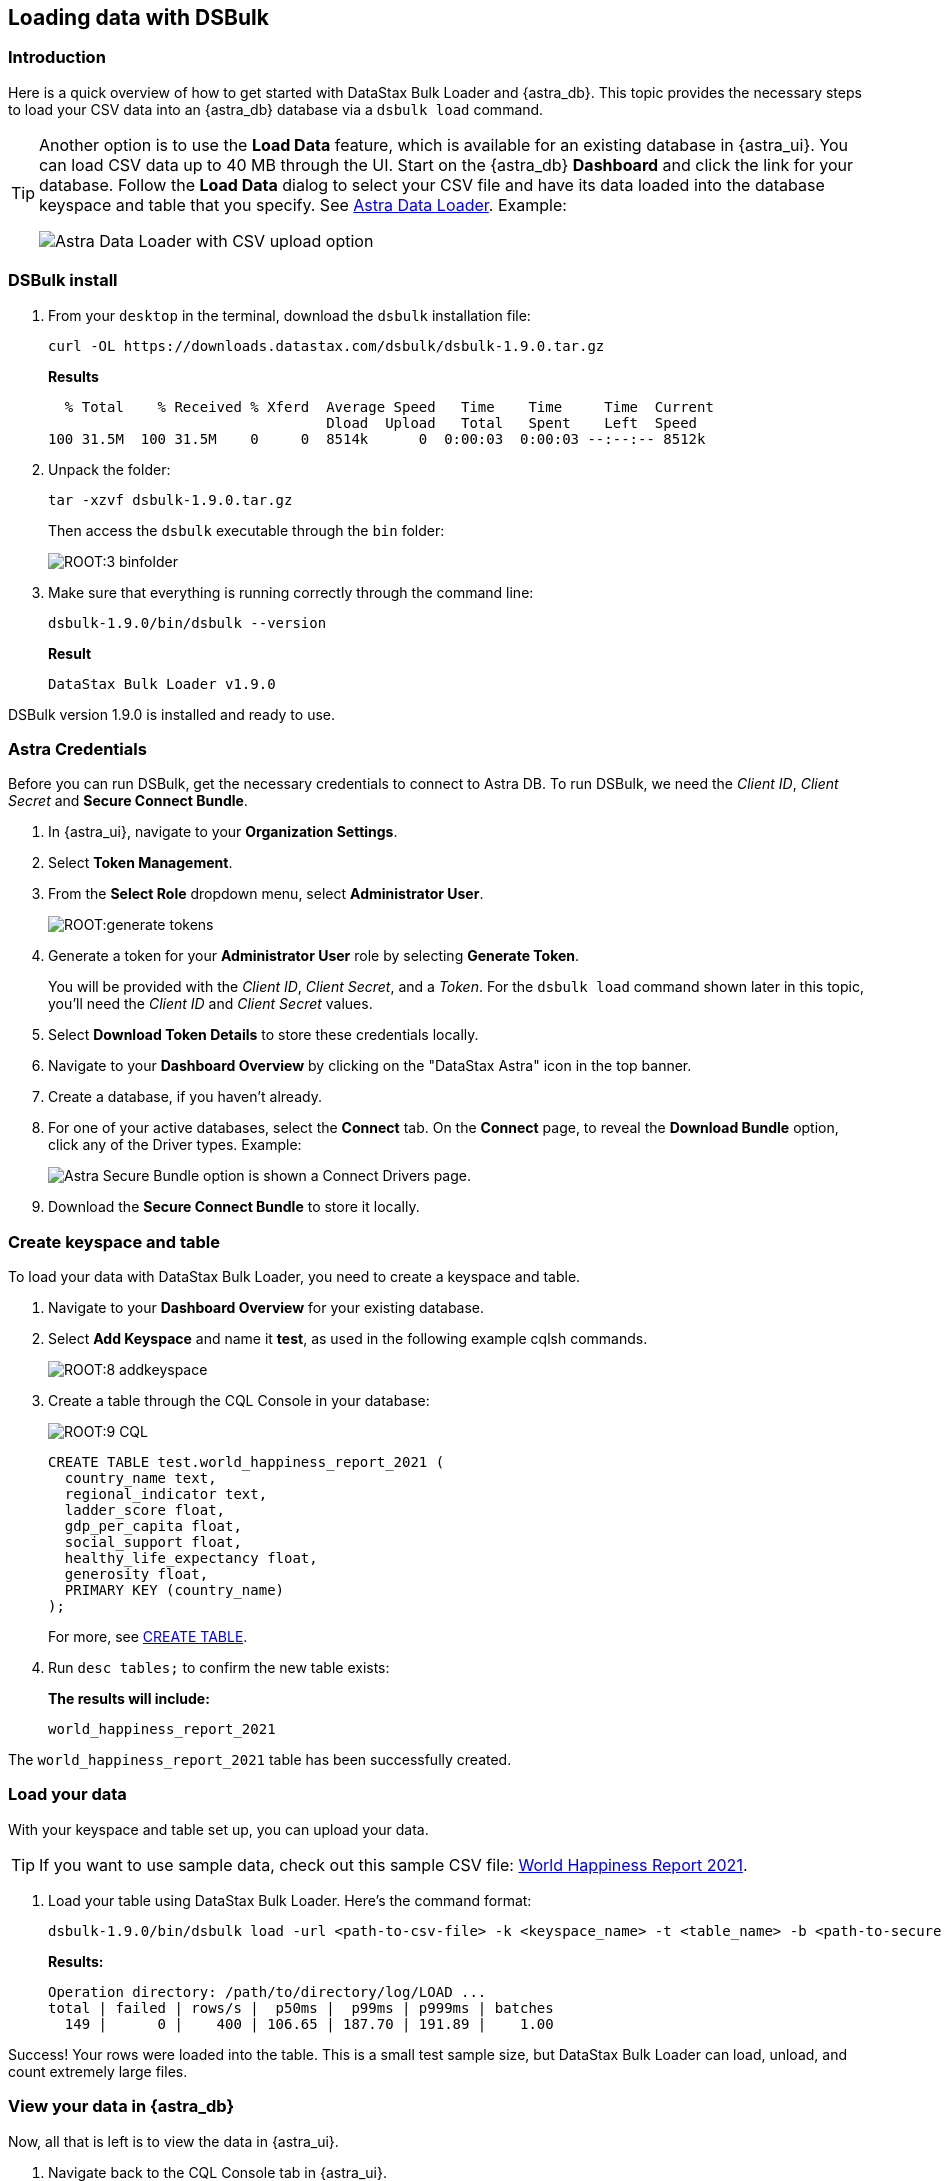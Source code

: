 == Loading data with DSBulk
:page-tag: getting-started,dev,astra-db

=== Introduction

Here is a quick overview of how to get started with DataStax Bulk Loader and {astra_db}. 
This topic provides the necessary steps to load your CSV data into an {astra_db} database via a `dsbulk load` command. 

[TIP]
====
Another option is to use the **Load Data** feature, which is available for an existing database in {astra_ui}. You can load CSV data up to 40 MB through the UI. Start on the {astra_db} **Dashboard** and click the link for your database. Follow the **Load Data** dialog to select your CSV file and have its data loaded into the database keyspace and table that you specify. See xref:manage:upload/astra-data-loader.adoc[Astra Data Loader]. Example:

image::getting-started:astra-data-loader-option1-csv.png[Astra Data Loader with CSV upload option]
====

=== DSBulk install

. From your `desktop` in the terminal, download the `dsbulk` installation file:

+
[source, curl]
----
curl -OL https://downloads.datastax.com/dsbulk/dsbulk-1.9.0.tar.gz
----

+
*Results*

+
[source, plaintext]
----
  % Total    % Received % Xferd  Average Speed   Time    Time     Time  Current
                                 Dload  Upload   Total   Spent    Left  Speed
100 31.5M  100 31.5M    0     0  8514k      0  0:00:03  0:00:03 --:--:-- 8512k
----

. Unpack the folder:

+
[source, shell, subs="attributes+"]
----
tar -xzvf dsbulk-1.9.0.tar.gz
----

+
Then access the `dsbulk` executable through the `bin` folder:
+
image::ROOT:3-binfolder.png[]

. Make sure that everything is running correctly through the command line:

+
[source, shell, subs="attributes+"]
----
dsbulk-1.9.0/bin/dsbulk --version
----

+
*Result*

+
[source, plaintext]
----
DataStax Bulk Loader v1.9.0
----

DSBulk version 1.9.0 is installed and ready to use.

=== Astra Credentials

Before you can run DSBulk, get the necessary credentials to connect to Astra DB. To run DSBulk, we need the _Client ID_, _Client Secret_ and *Secure Connect Bundle*.

. In {astra_ui}, navigate to your *Organization Settings*.
// image::ROOT:OrgSelection.png[]
. Select *Token Management*.
. From the *Select Role* dropdown menu, select *Administrator User*.
+
image::ROOT:generate_tokens.png[]

. Generate a token for your *Administrator User* role by selecting *Generate Token*.
+
You will be provided with the _Client ID_, _Client Secret_, and a _Token_. For the `dsbulk load` command shown later in this topic, you'll need the _Client ID_ and _Client Secret_ values.
. Select *Download Token Details* to store these credentials locally.
. Navigate to your *Dashboard Overview* by clicking on the "DataStax Astra" icon in the top banner.
. Create a database, if you haven't already. 
. For one of your active databases, select the *Connect* tab. On the *Connect* page, to reveal the **Download Bundle** option, click any of the Driver types.  Example:
+
image:getting-started:astra-db-connect-download-bundle.png[Astra Secure Bundle option is shown a Connect Drivers page.]
. Download the *Secure Connect Bundle* to store it locally.
// image::ROOT:secure_connect_bundle.png[]

=== Create keyspace and table

To load your data with DataStax Bulk Loader, you need to create a keyspace and table.

. Navigate to your *Dashboard Overview* for your existing database.
. Select *Add Keyspace* and name it **test**, as used in the following example cqlsh commands.

+
image::ROOT:8-addkeyspace.png[]

. Create a table through the CQL Console in your database:
+
image::ROOT:9-CQL.png[]

+
[source, plaintext]
----
CREATE TABLE test.world_happiness_report_2021 (
  country_name text,
  regional_indicator text,
  ladder_score float,
  gdp_per_capita float,
  social_support float,
  healthy_life_expectancy float,
  generosity float,
  PRIMARY KEY (country_name)
);
----

+
For more, see link:https://docs.datastax.com/en/astra-cql/doc/cql/cql_reference/cql_commands/cqlCreateTable.html[CREATE TABLE].

. Run `desc tables;` to confirm the new table exists:

+
*The results will include:*

+
[source, plaintext]
----
world_happiness_report_2021
----

The `world_happiness_report_2021` table has been successfully created.

=== Load your data

With your keyspace and table set up, you can upload your data.  

[TIP]
====
If you want to use sample data, check out this sample CSV file: xref:getting-started:attachment$world-happiness-report-2021.csv[World Happiness Report 2021].
====

// Prior link (see comments below) went to improperly formatted csv data. Background info: CLOUD-1903.
// CSV above is on our local web server, for use with this topic. Prior link:
// link:https://www.kaggle.com/ajaypalsinghlo/world-happiness-report-2021?select=world-happiness-report-2021.csv[world_happiness_report_2021.csv].
// To execute the DSBulk upload, you will need access to the file path.
// image::ROOT:11-worldhappinessreport.png[]

. Load your table using DataStax Bulk Loader. Here's the command format:

+
[source, shell, subs="attributes+"]
----
dsbulk-1.9.0/bin/dsbulk load -url <path-to-csv-file> -k <keyspace_name> -t <table_name> -b <path-to-secure-connect-bundle> -u <client_id> -p <client_secret>
----

+
*Results:*

+
[source, shell, subs="attributes+"]
----
Operation directory: /path/to/directory/log/LOAD ...
total | failed | rows/s |  p50ms |  p99ms | p999ms | batches
  149 |      0 |    400 | 106.65 | 187.70 | 191.89 |    1.00
----

Success! Your rows were loaded into the table. This is a small test sample size, but DataStax Bulk Loader can load, unload, and count extremely large files.

=== View your data in {astra_db}

Now, all that is left is to view the data in {astra_ui}.

. Navigate back to the CQL Console tab in {astra_ui}.
. Run the following command to see the output:

+
[source, shell, subs="attributes+"]
----
select * from test.world_happiness_report_2021;
----

+
*Results include:*

+
image::ROOT:13-cqloutput.png[]

